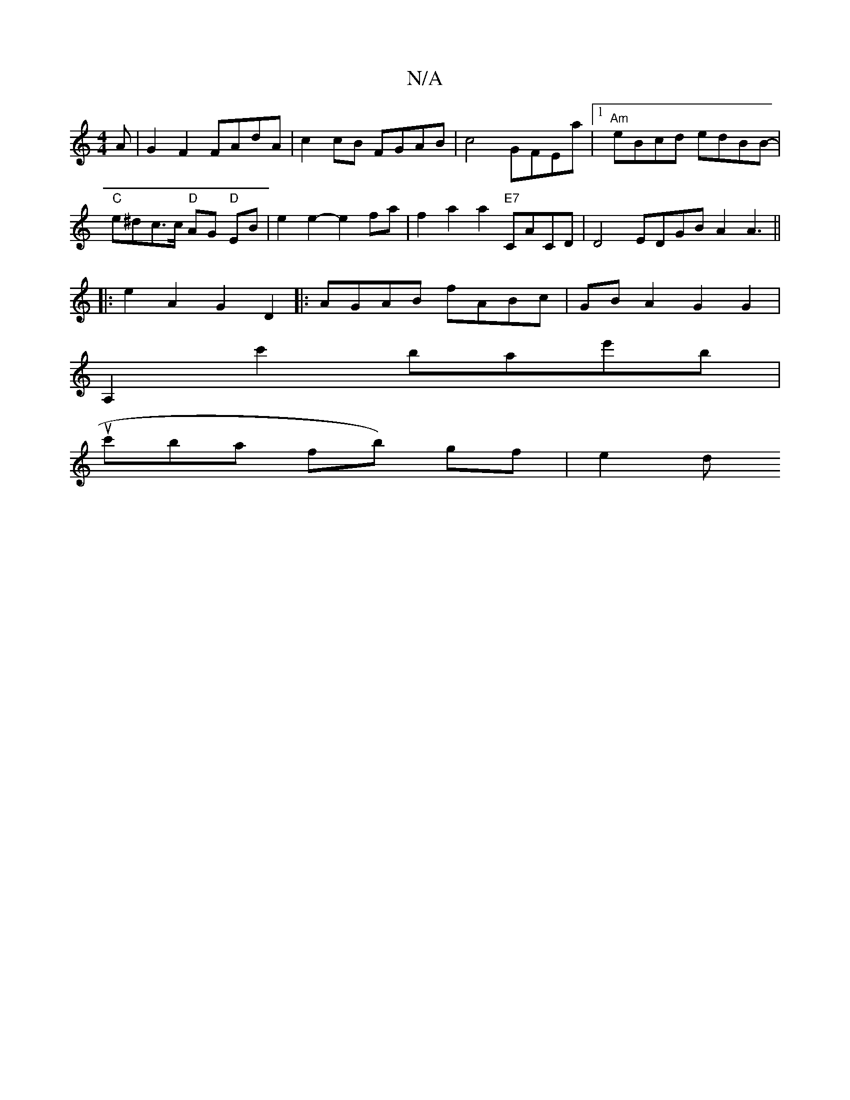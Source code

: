 X:1
T:N/A
M:4/4
R:N/A
K:Cmajor
A | G2 F2 FAdA | c2 cB FGAB | c4 GFEa |[1 "Am"eBcd edBB- | "C"e^dc>c "D"AG "D"EB | e2 e2- e2 fa | f2a2 a2 "E7"CACD |D4 EDGB A2A3 ||
|:e2A2 G2D2|:AGAB fABc|GBA2 G2G2|
A,2c'2 bae'b|
uc'ba- fb) gf | e2 d